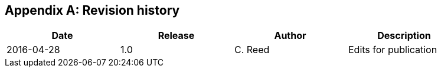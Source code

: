 
[appendix,obligation=informative]
== Revision history

[%unnumbered]
[width="90%",options="header"]
|===
^.^| Date ^.^| Release ^.^| Author ^.^| Description
|2016-04-28 |1.0 |C. Reed |Edits for publication
|===

